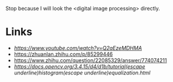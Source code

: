 Stop because I will look the <digital image processing> directly.

* Links
- [[JPEG DCT, Discrete Cosine Transform (JPEG Pt2)- Computerphile][https://www.youtube.com/watch?v=Q2aEzeMDHMA]]
- https://zhuanlan.zhihu.com/p/85299446
- https://www.zhihu.com/question/22085329/answer/774074211
- [[histogram equalization][https://docs.opencv.org/3.4.15/d4/d1b/tutorial(escape underline)histogram(escape underline)equalization.html]]